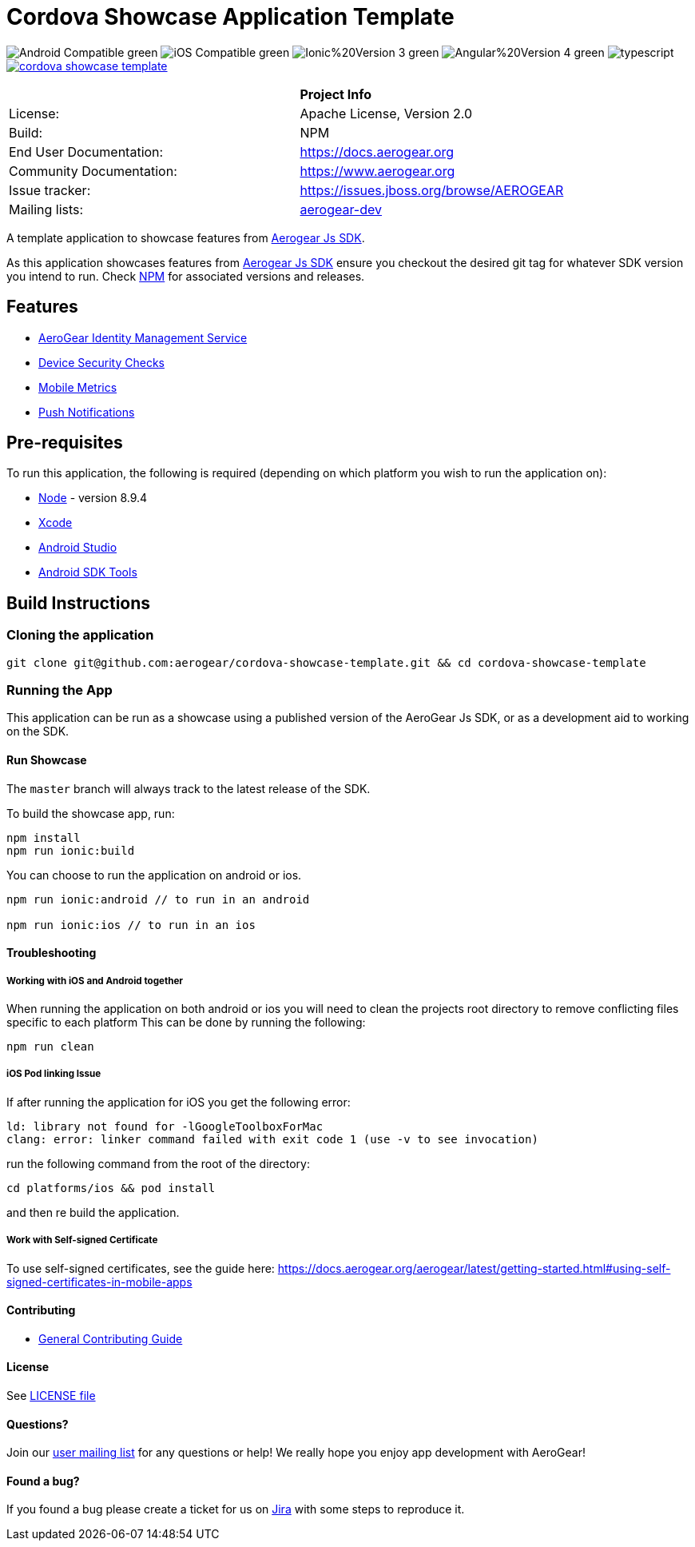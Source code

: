= Cordova Showcase Application Template

image:https://img.shields.io/badge/Android-Compatible-green.svg[]
image:https://img.shields.io/badge/iOS-Compatible-green.svg[]
image:https://img.shields.io/badge/Ionic%20Version-3-green.svg[]
image:https://img.shields.io/badge/Angular%20Version-4-green.svg[]
image:https://badges.frapsoft.com/typescript/code/typescript.svg?v=101[]
image:https://circleci.com/gh/aerogear/cordova-showcase-template.svg?&style=shield[link=https://circleci.com/gh/aerogear/cordova-showcase-template]

[width="85%"]
|===========================================================================================================
|                 | *Project Info*                                                                            
| License:        | Apache License, Version 2.0                                                             
| Build:          | NPM                                                                                     
| End User Documentation:  | link:https://docs.aerogear.org[]                                                 
| Community Documentation: | link:https://www.aerogear.org[]                                                      
| Issue tracker:  | link:https://issues.jboss.org/browse/AEROGEAR[] 
| Mailing lists:  | link:https://groups.google.com/forum/#!forum/aerogear[aerogear-dev] 
|===========================================================================================================

A template application to showcase features from link:https://github.com/aerogear/aerogear-js-sdk[Aerogear Js SDK].

As this application showcases features from link:https://github.com/aerogear/aerogear-js-sdk[Aerogear Js SDK] ensure you checkout the desired git tag for whatever SDK version you intend to run. Check link:https://www.npmjs.com/org/aerogear[NPM] for associated versions and releases.

== Features
* link:https://docs.aerogear.org/aerogear/latest/identity-management.html[AeroGear Identity Management Service]
* link:https://docs.aerogear.org/aerogear/latest/device-security.html[Device Security Checks]
* link:https://docs.aerogear.org/aerogear/latest/mobile-metrics.html[Mobile Metrics]
* link:https://docs.aerogear.org/aerogear/latest/push-notifications.html[Push Notifications]

== Pre-requisites
To run this application, the following is required (depending on which platform you wish to run the application on):

* link:https://nodejs.org/en/[Node] - version 8.9.4
* link:https://developer.apple.com/xcode/[Xcode]
* link:https://developer.android.com/studio/install[Android Studio]
* link:https://developer.android.com/studio/releases/sdk-tools[Android SDK Tools]

== Build Instructions

=== Cloning the application

```
git clone git@github.com:aerogear/cordova-showcase-template.git && cd cordova-showcase-template
```

=== Running the App
This application can be run as a showcase using a published version of the AeroGear Js SDK, or as a development aid to working on the SDK.

==== Run Showcase
The `master` branch will always track to the latest release of the SDK.

To build the showcase app, run:
```
npm install
npm run ionic:build
```
You can choose to run the application on android or ios.
```
npm run ionic:android // to run in an android

npm run ionic:ios // to run in an ios
```

==== Troubleshooting

===== Working with iOS and Android together
When running the application on both android or ios you will need to clean the projects root directory to remove conflicting files specific to each platform
This can be done by running the following:
```
npm run clean
```

===== iOS Pod linking Issue
If after running the application for iOS you get the following error: 
```
ld: library not found for -lGoogleToolboxForMac
clang: error: linker command failed with exit code 1 (use -v to see invocation)
```

run the following command from the root of the directory:
```
cd platforms/ios && pod install
```

and then re build the application.

===== Work with Self-signed Certificate

To use self-signed certificates, see the guide here: link:https://docs.aerogear.org/aerogear/latest/getting-started.html#using-self-signed-certificates-in-mobile-apps[]

==== Contributing

* link:https://github.com/aerogear/cordova-showcase-template/blob/master/CONTRIBUTING.md[General Contributing Guide]

==== License

See link:https://github.com/aerogear/cordova-showcase-template/blob/master/LICENSE[LICENSE file]

==== Questions?

Join our link:https://groups.google.com/forum/#!forum/aerogear[user mailing list] for any questions or help! We really hope you enjoy app development with AeroGear!

==== Found a bug?

If you found a bug please create a ticket for us on link:https://issues.jboss.org/browse/AEROGEAR[Jira] with some steps to reproduce it.

